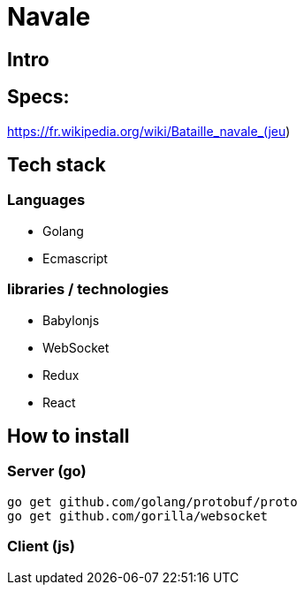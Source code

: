= Navale

== Intro

== Specs:

https://fr.wikipedia.org/wiki/Bataille_navale_(jeu)

== Tech stack

=== Languages 

* Golang 
* Ecmascript

=== libraries / technologies

* Babylonjs
* WebSocket
* Redux
* React

== How to install

=== Server (go)

  go get github.com/golang/protobuf/proto
  go get github.com/gorilla/websocket

=== Client (js)
